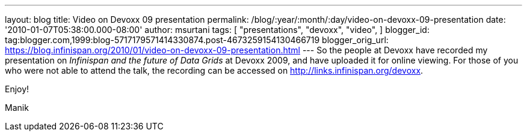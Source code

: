 ---
layout: blog
title: Video on Devoxx 09 presentation
permalink: /blog/:year/:month/:day/video-on-devoxx-09-presentation
date: '2010-01-07T05:38:00.000-08:00'
author: msurtani
tags: [ "presentations",
"devoxx",
"video",
]
blogger_id: tag:blogger.com,1999:blog-5717179571414330874.post-4673259154130466719
blogger_orig_url: https://blog.infinispan.org/2010/01/video-on-devoxx-09-presentation.html
---
So the people at Devoxx have recorded my presentation on _Infinispan and
the future of Data Grids_ at Devoxx 2009, and have uploaded it for
online viewing. For those of you who were not able to attend the talk,
the recording can be accessed on http://links.infinispan.org/devoxx.



Enjoy!

Manik



